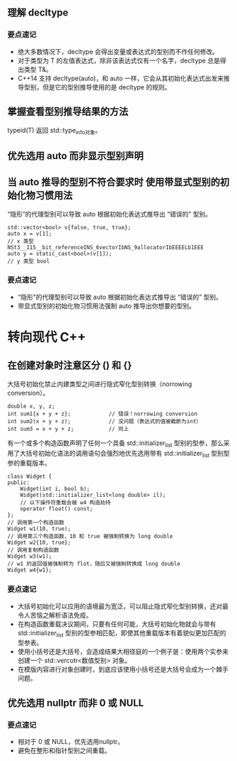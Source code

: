 ** 理解 decltype
*** 要点速记
    - 绝大多数情况下，decltype 会得出变量或表达式的型别而不作任何修改。
    - 对于类型为 T 的左值表达式，除非该表达式仅有一个名字，decltype 总是得出类型 T&。
    - C++14 支持 decltype(auto)，和 auto 一样，它会从其初始化表达式出发来推导型别，但是它的型别推导使用的是 decltype 的规则。
** 掌握查看型别推导结果的方法
   typeid(T) 返回 std::type_info对象。
** 优先选用 auto 而非显示型别声明

** 当 auto 推导的型别不符合要求时 使用带显式型别的初始化物习惯用法
   “隐形”的代理型别可以导致 auto 根据初始化表达式推导出 “错误的” 型别。
   #+BEGIN_SRC C++
     std::vector<bool> v{false, true, true};
     auto x = v[1];
     // x 类型 NSt3__115__bit_referenceINS_6vectorIbNS_9allocatorIbEEEELb1EEE
     auto y = static_cast<bool>(v[1]);
     // y 类型 bool
   #+END_SRC
*** 要点速记
    - “隐形”的代理型别可以导致 auto 根据初始化表达式推导出 “错误的” 型别。
    - 带显式型别的初始化物习惯用法强制 auto 推导出你想要的型别。
* 转向现代 C++
** 在创建对象时注意区分 () 和 {}
   大括号初始化禁止内建类型之间进行隐式窄化型别转换（norrowing conversion）。
   #+BEGIN_SRC C++
     double x, y, z;
     int sum1{x + y + z};            // 错误！norrowing conversion
     int sum2(x + y + z);            // 没问题（表达式的值被截断为int）
     int sum3 = x + y + z;           // 同上
   #+END_SRC
   有一个或多个构造函数声明了任何一个具备 std::initializer_list 型别的型参，那么采用了大括号初始化语法的调用语句会强烈地优先选用带有 std::initializer_list 型别型参的重载版本。
   #+BEGIN_SRC C++
     class Widget {
     public:
         Widget(int i, bool b);
         Widget(std::initializer_list<long double> il);
         // 以下操作符重载会被 w4 构造劫持
         operator float() const;
     };
     // 调用第一个构造函数
     Widget w1(10, true);
     // 调用第三个构造函数，10 和 true 被强制转换为 long double
     Widget w2{10, true};
     // 调用复制构造函数
     Widget w3(w1);
     // w1 的返回值被强制转为 flot，随后又被强制转换成 long double
     Widget w4{w1};
   #+END_SRC
*** 要点速记
    - 大括号初始化可以应用的语境最为宽泛，可以阻止隐式窄化型别转换，还对最令人苦恼之解析语法免疫。
    - 在构造函数重载决议期间，只要有任何可能，大括号初始化物就会与带有 std::initializer_list 型别的型参相匹配，即使其他重载版本有着貌似更加匹配的型参表。
    - 使用小括号还是大括号，会造成结果大相径庭的一个例子是：使用两个实参来创建一个 std::vercotr<数值型别> 对象。
    - 在模版内容进行对象创建时，到底应该使用小括号还是大括号会成为一个棘手问题。
** 优先选用 nullptr 而非 0 或 NULL
*** 要点速记
    - 相对于 0 或 NULL，优先选用nullptr。
    - 避免在整形和指针型别之间重载。
